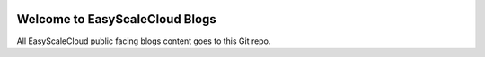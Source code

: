 .. image:: https://img.shields.io/badge/GitHub--None.svg?style=social&logo=github
    :target: https://github.com/easyscalecloud/esc_blogs-project

Welcome to EasyScaleCloud Blogs
==============================================================================
.. .. image:: https://esc-blogs.readthedocs.io/en/latest/_static/esc_blogs-logo.png
    :target: https://esc-blogs.readthedocs.io/en/latest/

All EasyScaleCloud public facing blogs content goes to this Git repo.
